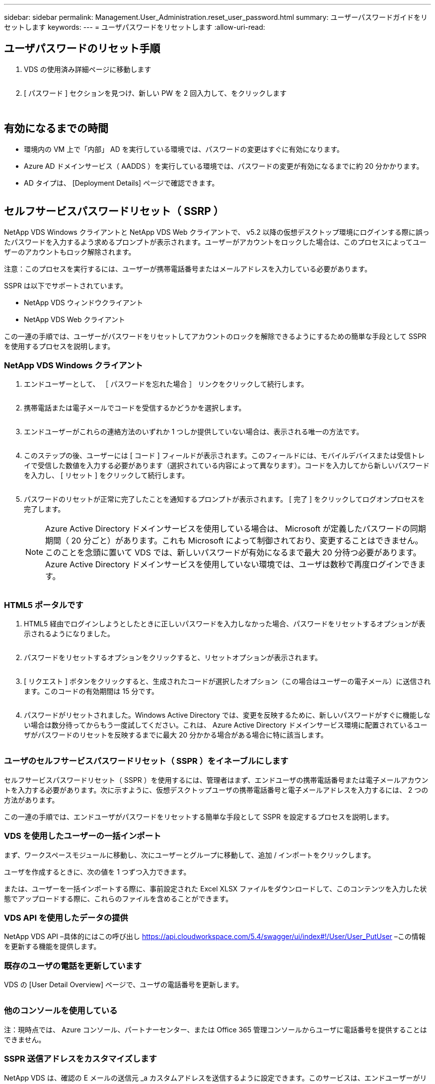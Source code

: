 ---
sidebar: sidebar 
permalink: Management.User_Administration.reset_user_password.html 
summary: ユーザーパスワードガイドをリセットします 
keywords:  
---
= ユーザパスワードをリセットします
:allow-uri-read: 




== ユーザパスワードのリセット手順

. VDS の使用済み詳細ページに移動します
+
image:password1.png[""]

. [ パスワード ] セクションを見つけ、新しい PW を 2 回入力して、をクリックします
+
image:password2.png[""]

+
image:password3.png[""]





== 有効になるまでの時間

* 環境内の VM 上で「内部」 AD を実行している環境では、パスワードの変更はすぐに有効になります。
* Azure AD ドメインサービス（ AADDS ）を実行している環境では、パスワードの変更が有効になるまでに約 20 分かかります。
* AD タイプは、 [Deployment Details] ページで確認できます。
+
image:password4.png[""]





== セルフサービスパスワードリセット（ SSRP ）

NetApp VDS Windows クライアントと NetApp VDS Web クライアントで、 v5.2 以降の仮想デスクトップ環境にログインする際に誤ったパスワードを入力するよう求めるプロンプトが表示されます。ユーザーがアカウントをロックした場合は、このプロセスによってユーザーのアカウントもロック解除されます。

注意：このプロセスを実行するには、ユーザーが携帯電話番号またはメールアドレスを入力している必要があります。

SSPR は以下でサポートされています。

* NetApp VDS ウィンドウクライアント
* NetApp VDS Web クライアント


この一連の手順では、ユーザーがパスワードをリセットしてアカウントのロックを解除できるようにするための簡単な手段として SSPR を使用するプロセスを説明します。



=== NetApp VDS Windows クライアント

. エンドユーザーとして、 ［ パスワードを忘れた場合 ］ リンクをクリックして続行します。
+
image:ssrp1.png[""]

. 携帯電話または電子メールでコードを受信するかどうかを選択します。
+
image:ssrp2.png[""]

. エンドユーザーがこれらの連絡方法のいずれか 1 つしか提供していない場合は、表示される唯一の方法です。
+
image:ssrp3.png[""]

. このステップの後、ユーザーには [ コード ] フィールドが表示されます。このフィールドには、モバイルデバイスまたは受信トレイで受信した数値を入力する必要があります（選択されている内容によって異なります）。コードを入力してから新しいパスワードを入力し、 [ リセット ] をクリックして続行します。
+
image:ssrp4.png[""]

. パスワードのリセットが正常に完了したことを通知するプロンプトが表示されます。 [ 完了 ] をクリックしてログオンプロセスを完了します。
+

NOTE: Azure Active Directory ドメインサービスを使用している場合は、 Microsoft が定義したパスワードの同期期間（ 20 分ごと）があります。これも Microsoft によって制御されており、変更することはできません。このことを念頭に置いて VDS では、新しいパスワードが有効になるまで最大 20 分待つ必要があります。Azure Active Directory ドメインサービスを使用していない環境では、ユーザは数秒で再度ログインできます。

+
image:ssrp5.png[""]





=== HTML5 ポータルです

. HTML5 経由でログインしようとしたときに正しいパスワードを入力しなかった場合、パスワードをリセットするオプションが表示されるようになりました。
+
image:ssrp6.png[""]

. パスワードをリセットするオプションをクリックすると、リセットオプションが表示されます。
+
image:ssrp7.png[""]

. [ リクエスト ] ボタンをクリックすると、生成されたコードが選択したオプション（この場合はユーザーの電子メール）に送信されます。このコードの有効期間は 15 分です。
+
image:ssrp8.png[""]

. パスワードがリセットされました。Windows Active Directory では、変更を反映するために、新しいパスワードがすぐに機能しない場合は数分待ってからもう一度試してください。これは、 Azure Active Directory ドメインサービス環境に配置されているユーザがパスワードのリセットを反映するまでに最大 20 分かかる場合がある場合に特に該当します。
+
image:ssrp9.png[""]





=== ユーザのセルフサービスパスワードリセット（ SSPR ）をイネーブルにします

セルフサービスパスワードリセット（ SSPR ）を使用するには、管理者はまず、エンドユーザの携帯電話番号または電子メールアカウントを入力する必要があります。次に示すように、仮想デスクトップユーザの携帯電話番号と電子メールアドレスを入力するには、 2 つの方法があります。

この一連の手順では、エンドユーザがパスワードをリセットする簡単な手段として SSPR を設定するプロセスを説明します。



=== VDS を使用したユーザーの一括インポート

まず、ワークスペースモジュールに移動し、次にユーザーとグループに移動して、追加 / インポートをクリックします。

ユーザを作成するときに、次の値を 1 つずつ入力できます。image:ssrp10.png[""]

または、ユーザーを一括インポートする際に、事前設定された Excel XLSX ファイルをダウンロードして、このコンテンツを入力した状態でアップロードする際に、これらのファイルを含めることができます。image:ssrp11.png[""]



=== VDS API を使用したデータの提供

NetApp VDS API –具体的にはこの呼び出し https://api.cloudworkspace.com/5.4/swagger/ui/index#!/User/User_PutUser[] –この情報を更新する機能を提供します。



=== 既存のユーザの電話を更新しています

VDS の [User Detail Overview] ページで、ユーザの電話番号を更新します。

image:ssrp12.png[""]



=== 他のコンソールを使用している

注：現時点では、 Azure コンソール、パートナーセンター、または Office 365 管理コンソールからユーザに電話番号を提供することはできません。



=== SSPR 送信アドレスをカスタマイズします

NetApp VDS は、確認の E メールの送信元 _a カスタムアドレスを送信するように設定できます。このサービスは、エンドユーザーがリセットパスワードの電子メールを受信して独自のカスタマイズされた電子メールドメインから送信することを希望するサービスプロバイダパートナーに提供されるサービスです。

このカスタマイズでは、送信アドレスを確認するために追加の手順が必要です。このプロセスを開始するには 'VDS サポートでカスタムのセルフサービスパスワードリセットソースアドレスを要求するサポートケースを開きます次の項目を定義してください。

* パートナーコード（右上の矢印メニューの _settings_を クリックすると表示されます）。下のスクリーンショットを参照）
+
image:partnercode.png[""]

* 目的の「送信元」アドレス（有効である必要があります）
* 設定を適用するクライアント（またはすべて）


サポートケースのオープンは、 support@spotpc.netapp.com まで E メールで行うことができます

受信した後 'VDS サポートは SMTP サービスでアドレスを検証し ' この設定を有効にします送信元アドレスドメインのパブリック DNS レコードを更新して、電子メールの配信可能性を最大限に高めることができるのが理想的です。



== パスワードの複雑さ

VDS では、パスワードの複雑さを強制するように設定できます。この設定は、クラウドワークスペース設定セクションのワークスペース詳細ページにあります。

image:password5.png[""]

image:password6.png[""]



=== パスワードの複雑さ：オフ

[cols="30,70"]
|===
| ポリシー | ガイドライン 


| パスワードの最小文字数 | 8 文字です 


| パスワードの最大有効期間 | 110 日 


| パスワードの最小有効期間 | 0 日 


| パスワード履歴を適用します | 24 個のパスワードが記憶されて 


| パスワードロック | 5 つの不正なエントリがあると、自動的にロックアウトされます 


| 期間をロックします | 30 分 
|===


=== パスワードの複雑さ：オン

[cols="30,70"]
|===
| ポリシー | ガイドライン 


| パスワードの最小文字数 | 8 文字には、ユーザーのアカウント名、または 2 文字を超えるユーザーのフルネームの一部を含めることはできません。連続する 2 文字を超えると、次の 4 つのカテゴリのうちの 3 文字の文字が含まれます。 大文字のアルファベット（ A~Z ）小文字のアルファベット（ a~z ） 10 文字（ 0~9 ）パスワードを変更または作成する際には、アルファベット以外の文字（！、 $ 、 # 、 % など）の複雑さに関する要件が適用されます。 


| パスワードの最大有効期間 | 110 日 


| パスワードの最小有効期間 | 0 日 


| パスワード履歴を適用します | 24 個のパスワードが記憶されて 


| パスワードロック | 5 つの不正なエントリがあると、自動的にロックされます 


| 期間をロックします | 管理者がロックを解除するまでロックされたまま 
|===